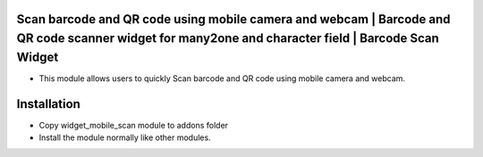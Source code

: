 Scan barcode and QR code using mobile camera and webcam | Barcode and QR code scanner widget for many2one and character field | Barcode Scan Widget
=========================================================================
- This module allows users to quickly Scan barcode and QR code using mobile camera and webcam.

Installation
============
- Copy widget_mobile_scan module to addons folder
- Install the module normally like other modules.
